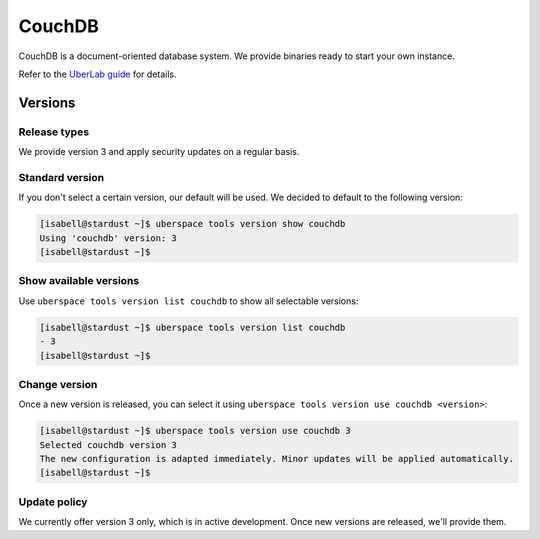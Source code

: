 .. _couchdb:

#######
CouchDB
#######

CouchDB is a document-oriented database system. We provide binaries ready to start your own instance.

Refer to the `UberLab guide <https://lab.uberspace.de/en/guide_couchdb.html>`_ for details.


Versions
========

Release types
-------------

We provide version 3 and apply security updates on a regular basis.

Standard version
----------------

If you don't select a certain version, our default will be used. We decided to
default to the following version:

.. code-block:: bash

  [isabell@stardust ~]$ uberspace tools version show couchdb
  Using 'couchdb' version: 3
  [isabell@stardust ~]$

Show available versions
-----------------------

Use ``uberspace tools version list couchdb`` to show all selectable versions:

.. code-block:: bash

  [isabell@stardust ~]$ uberspace tools version list couchdb
  - 3
  [isabell@stardust ~]$

Change version
--------------

Once a new version is released, you can select it using ``uberspace tools version use couchdb <version>``:

.. code-block:: bash

  [isabell@stardust ~]$ uberspace tools version use couchdb 3
  Selected couchdb version 3
  The new configuration is adapted immediately. Minor updates will be applied automatically.
  [isabell@stardust ~]$

Update policy
-------------

We currently offer version 3 only, which is in active development. Once new versions are released, we'll provide them.
